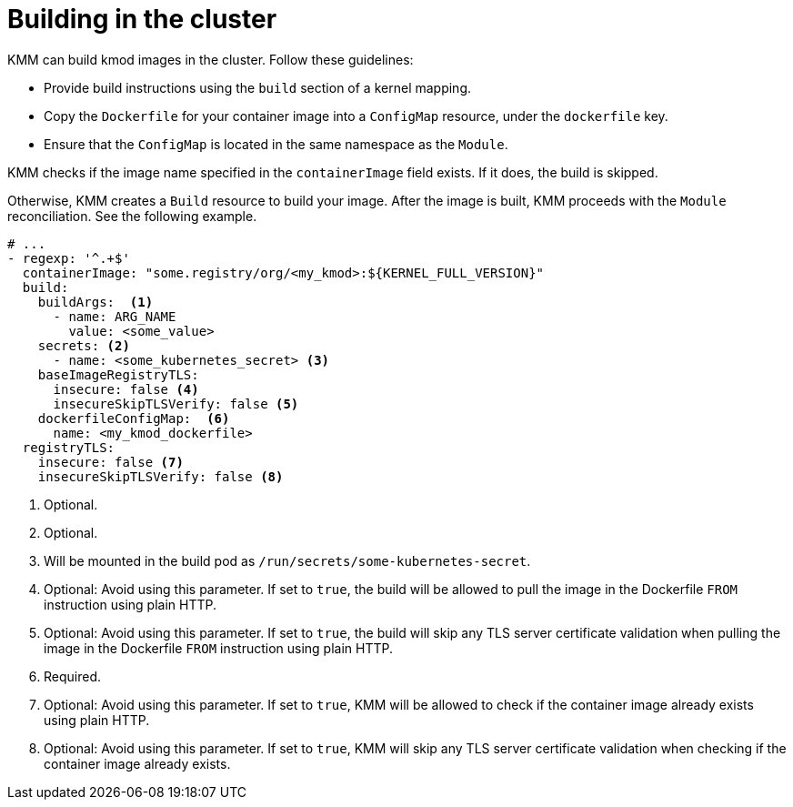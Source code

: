 // Module included in the following assemblies:
//
// * hardware_enablement/kmm-kernel-module-management.adoc

:_mod-docs-content-type: CONCEPT
[id="kmm-building-in-cluster_{context}"]

= Building in the cluster

KMM can build kmod images in the cluster. Follow these guidelines:

* Provide build instructions using the `build` section of a kernel mapping.
* Copy the `Dockerfile` for your container image into a `ConfigMap` resource, under the `dockerfile` key.
* Ensure that the `ConfigMap` is located in the same namespace as the `Module`.

KMM checks if the image name specified in the `containerImage` field exists. If it does, the build is skipped.

Otherwise, KMM creates a `Build` resource to build your image. After the image is built, KMM proceeds with the `Module` reconciliation. See the following example.

[source,yaml]
----
# ...
- regexp: '^.+$'
  containerImage: "some.registry/org/<my_kmod>:${KERNEL_FULL_VERSION}"
  build:
    buildArgs:  <1>
      - name: ARG_NAME
        value: <some_value>
    secrets: <2>
      - name: <some_kubernetes_secret> <3>
    baseImageRegistryTLS:
      insecure: false <4>
      insecureSkipTLSVerify: false <5>
    dockerfileConfigMap:  <6>
      name: <my_kmod_dockerfile>
  registryTLS:
    insecure: false <7>
    insecureSkipTLSVerify: false <8>
----
<1> Optional.
<2> Optional.
<3> Will be mounted in the build pod as `/run/secrets/some-kubernetes-secret`.
<4> Optional: Avoid using this parameter. If set to `true`, the build will be allowed to pull the image in the Dockerfile `FROM` instruction using plain HTTP.
<5> Optional: Avoid using this parameter. If set to `true`, the build will skip any TLS server certificate validation when pulling the image in the Dockerfile `FROM` instruction using plain HTTP.
<6> Required.
<7> Optional: Avoid using this parameter. If set to `true`, KMM will be allowed to check if the container image already exists using plain HTTP.
<8> Optional: Avoid using this parameter. If set to `true`, KMM will skip any TLS server certificate validation when checking if the container image already exists.
